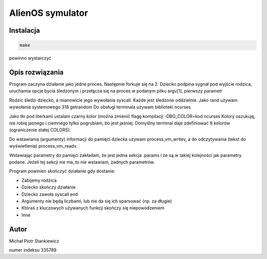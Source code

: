 AlienOS symulator
*****************

Instalacja
##########

.. code:: sh

	make

powinno wystarczyć

Opis rozwiązania
################

Program zaczyna działanie jako jedne proces.
Następnie forkuje się na 2. 
Dziecko podpina sygnał pod wyjście rodzica, 
uruchamia opcje bycia śledzonym i przełącza się
na proces w podanym pliku argv[1], pierwszy parametr

Rodzic śledzi dziecko, a mianowicie jego wywołania 
syscall.
Każde jest śledzone oddzielnie. 
Jako rand używam wywołania systemowego 318 getrandom
Do obsługi terminala używam biblioteki ncurses

Jako tło pod literkami ustalam czarny kolor (można zmienić flagę kompilacji -DBG_COLOR=kod ncurses
Kolory oszukuję, nie robię jasnego i ciemnego tylko pogrubiam, bo jest jaśniej.
Domyślny terminal daje zdefiniować 8 kolorów (ograniczenie stałej COLORS).

Do wstawiania (argumenty) informacji do pamięci dziecka używam process_vm_writev,
a do odczytywania (tekst do wyświetlenia) process_vm_readv.

Wstawiając parametry do pamięci zakładam, że jest jedna sekcja .params i że są w takiej kolejności jak parametry podane.
Jeżeli tej sekcji nie ma, to nie wstawiam, żadnych parametrów.

Program powinien skończyć działanie gdy dostanie:

- Zabijemy rodzica
- Dziecko skończy działanie
- Dziecko zawoła syscall end
- Argumenty nie będą liczbami, lub nie da się ich sparsować (np. za długie)
- Któraś z kluczowych używanych funkcji skończy się niepowodzeniem
- Inne

Autor
#####

Michał Piotr Stankiewicz

numer indeksu 335789


